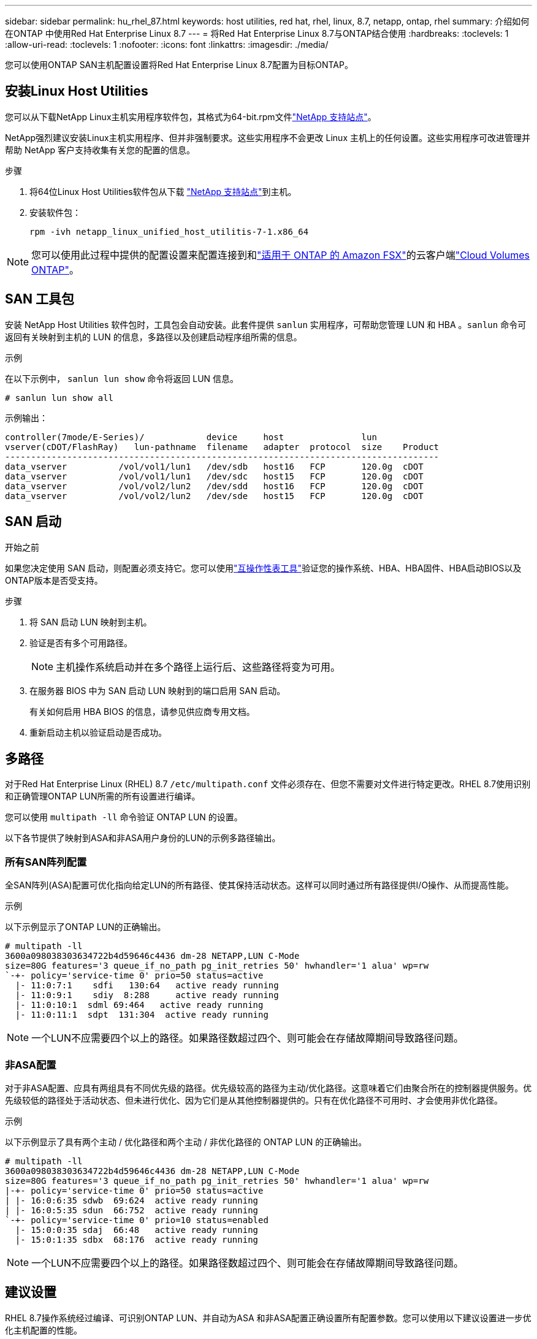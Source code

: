 ---
sidebar: sidebar 
permalink: hu_rhel_87.html 
keywords: host utilities, red hat, rhel, linux, 8.7, netapp, ontap, rhel 
summary: 介绍如何在ONTAP 中使用Red Hat Enterprise Linux 8.7 
---
= 将Red Hat Enterprise Linux 8.7与ONTAP结合使用
:hardbreaks:
:toclevels: 1
:allow-uri-read: 
:toclevels: 1
:nofooter: 
:icons: font
:linkattrs: 
:imagesdir: ./media/


[role="lead"]
您可以使用ONTAP SAN主机配置设置将Red Hat Enterprise Linux 8.7配置为目标ONTAP。



== 安装Linux Host Utilities

您可以从下载NetApp Linux主机实用程序软件包，其格式为64-bit.rpm文件link:https://mysupport.netapp.com/site/products/all/details/hostutilities/downloads-tab/download/61343/7.1/downloads["NetApp 支持站点"^]。

NetApp强烈建议安装Linux主机实用程序、但并非强制要求。这些实用程序不会更改 Linux 主机上的任何设置。这些实用程序可改进管理并帮助 NetApp 客户支持收集有关您的配置的信息。

.步骤
. 将64位Linux Host Utilities软件包从下载 https://mysupport.netapp.com/site/products/all/details/hostutilities/downloads-tab/download/61343/7.1/downloads["NetApp 支持站点"^]到主机。
. 安装软件包：
+
`rpm -ivh netapp_linux_unified_host_utilitis-7-1.x86_64`




NOTE: 您可以使用此过程中提供的配置设置来配置连接到和link:https://docs.netapp.com/us-en/cloud-manager-fsx-ontap/index.html["适用于 ONTAP 的 Amazon FSX"^]的云客户端link:https://docs.netapp.com/us-en/cloud-manager-cloud-volumes-ontap/index.html["Cloud Volumes ONTAP"^]。



== SAN 工具包

安装 NetApp Host Utilities 软件包时，工具包会自动安装。此套件提供 `sanlun` 实用程序，可帮助您管理 LUN 和 HBA 。`sanlun` 命令可返回有关映射到主机的 LUN 的信息，多路径以及创建启动程序组所需的信息。

.示例
在以下示例中， `sanlun lun show` 命令将返回 LUN 信息。

[source, cli]
----
# sanlun lun show all
----
示例输出：

[listing]
----
controller(7mode/E-Series)/            device     host               lun
vserver(cDOT/FlashRay)   lun-pathname  filename   adapter  protocol  size    Product
------------------------------------------------------------------------------------
data_vserver          /vol/vol1/lun1   /dev/sdb   host16   FCP       120.0g  cDOT
data_vserver          /vol/vol1/lun1   /dev/sdc   host15   FCP       120.0g  cDOT
data_vserver          /vol/vol2/lun2   /dev/sdd   host16   FCP       120.0g  cDOT
data_vserver          /vol/vol2/lun2   /dev/sde   host15   FCP       120.0g  cDOT
----


== SAN 启动

.开始之前
如果您决定使用 SAN 启动，则配置必须支持它。您可以使用link:https://imt.netapp.com/matrix/#welcome["互操作性表工具"^]验证您的操作系统、HBA、HBA固件、HBA启动BIOS以及ONTAP版本是否受支持。

.步骤
. 将 SAN 启动 LUN 映射到主机。
. 验证是否有多个可用路径。
+

NOTE: 主机操作系统启动并在多个路径上运行后、这些路径将变为可用。

. 在服务器 BIOS 中为 SAN 启动 LUN 映射到的端口启用 SAN 启动。
+
有关如何启用 HBA BIOS 的信息，请参见供应商专用文档。

. 重新启动主机以验证启动是否成功。




== 多路径

对于Red Hat Enterprise Linux (RHEL) 8.7 `/etc/multipath.conf` 文件必须存在、但您不需要对文件进行特定更改。RHEL 8.7使用识别和正确管理ONTAP LUN所需的所有设置进行编译。

您可以使用 `multipath -ll` 命令验证 ONTAP LUN 的设置。

以下各节提供了映射到ASA和非ASA用户身份的LUN的示例多路径输出。



=== 所有SAN阵列配置

全SAN阵列(ASA)配置可优化指向给定LUN的所有路径、使其保持活动状态。这样可以同时通过所有路径提供I/O操作、从而提高性能。

.示例
以下示例显示了ONTAP LUN的正确输出。

[listing]
----
# multipath -ll
3600a098038303634722b4d59646c4436 dm-28 NETAPP,LUN C-Mode
size=80G features='3 queue_if_no_path pg_init_retries 50' hwhandler='1 alua' wp=rw
`-+- policy='service-time 0' prio=50 status=active
  |- 11:0:7:1    sdfi   130:64   active ready running
  |- 11:0:9:1    sdiy  8:288     active ready running
  |- 11:0:10:1  sdml 69:464   active ready running
  |- 11:0:11:1  sdpt  131:304  active ready running
----

NOTE: 一个LUN不应需要四个以上的路径。如果路径数超过四个、则可能会在存储故障期间导致路径问题。



=== 非ASA配置

对于非ASA配置、应具有两组具有不同优先级的路径。优先级较高的路径为主动/优化路径。这意味着它们由聚合所在的控制器提供服务。优先级较低的路径处于活动状态、但未进行优化、因为它们是从其他控制器提供的。只有在优化路径不可用时、才会使用非优化路径。

.示例
以下示例显示了具有两个主动 / 优化路径和两个主动 / 非优化路径的 ONTAP LUN 的正确输出。

[listing]
----
# multipath -ll
3600a098038303634722b4d59646c4436 dm-28 NETAPP,LUN C-Mode
size=80G features='3 queue_if_no_path pg_init_retries 50' hwhandler='1 alua' wp=rw
|-+- policy='service-time 0' prio=50 status=active
| |- 16:0:6:35 sdwb  69:624  active ready running
| |- 16:0:5:35 sdun  66:752  active ready running
`-+- policy='service-time 0' prio=10 status=enabled
  |- 15:0:0:35 sdaj  66:48   active ready running
  |- 15:0:1:35 sdbx  68:176  active ready running
----

NOTE: 一个LUN不应需要四个以上的路径。如果路径数超过四个、则可能会在存储故障期间导致路径问题。



== 建议设置

RHEL 8.7操作系统经过编译、可识别ONTAP LUN、并自动为ASA 和非ASA配置正确设置所有配置参数。您可以使用以下建议设置进一步优化主机配置的性能。

 `multipath.conf`要启动多路径守护进程、必须存在该文件。如果此文件不存在、您可以使用命令创建一个空的零字节文件 `touch /etc/multipath.conf`。

首次创建 `multipath.conf`文件时、可能需要使用以下命令启用并启动多路径服务：

[listing]
----
# systemctl enable multipathd
# systemctl start multipathd
----
不需要将设备直接添加到文件中 `multipath.conf`、除非您的设备不希望多路径管理、或者您的现有设置会覆盖默认值。您可以通过向文件中添加以下语法来排除不需要的 `multipath.conf`设备、并将<DevId>替换为要排除的设备的WWID字符串：

[listing]
----
blacklist {
        wwid <DevId>
        devnode "^(ram|raw|loop|fd|md|dm-|sr|scd|st)[0-9]*"
        devnode "^hd[a-z]"
        devnode "^cciss.*"
}
----
在以下示例中、您将确定设备的WWID并将该设备添加到文件中 `multipath.conf`。

.步骤
. 确定WWID：
+
[listing]
----
/lib/udev/scsi_id -gud /dev/sda
----
+
[listing]
----
360030057024d0730239134810c0cb833
----
+
`sda`是要将其添加到黑名单中的本地SCSI磁盘。

. 添加 `WWID` 到黑名单中 `/etc/multipath.conf`：
+
[listing]
----
blacklist {
     wwid   360030057024d0730239134810c0cb833
     devnode "^(ram|raw|loop|fd|md|dm-|sr|scd|st)[0-9]*"
     devnode "^hd[a-z]"
     devnode "^cciss.*"
}
----


您应始终检查 `/etc/multipath.conf`文件、尤其是在默认部分中、以了解可能会覆盖默认设置的原有设置。

下表显示了 `multipathd`ONTAP LUN的关键参数和所需值。如果主机连接到其他供应商的LUN、并且这些参数中的任何一个被覆盖、则需要在 `multipath.conf`文件中通过稍后的具体适用于ONTAP LUN的说明进行更正。如果不执行此操作， ONTAP LUN 可能无法按预期工作。只有在咨询NetApp和/或操作系统供应商并充分了解影响后、才应覆盖这些默认值。

[cols="2*"]
|===
| 参数 | 正在设置 ... 


| detect_prio | 是的。 


| dev_los_TMO | " 无限 " 


| 故障恢复 | 即时 


| fast_io_fail_sMO | 5. 


| features | "2 pG_INIT_retries 50" 


| flush_on_last_del | 是的。 


| 硬件处理程序 | 0 


| no_path_retry | 队列 


| path_checker | "TUR" 


| path_grouping_policy | "Group_by-prio" 


| path_selector | " 服务时间 0" 


| Polling interval | 5. 


| PRIO | ONTAP 


| 产品 | lun.* 


| Retain Attached Hw_handler | 是的。 


| rr_weight | " 统一 " 


| user_friendly_names | 否 


| 供应商 | NetApp 
|===
.示例
以下示例显示了如何更正被覆盖的默认值。在这种情况下， `multipath.conf` 文件会为 `path_checker` 和 `no_path_retry` 定义与 ONTAP LUN 不兼容的值。如果由于其他 SAN 阵列仍连接到主机而无法删除这些参数，则可以专门针对具有设备实例的 ONTAP LUN 更正这些参数。

[listing]
----
defaults {
   path_checker      readsector0
   no_path_retry      fail
}

devices {
   device {
      vendor         "NETAPP  "
      product         "LUN.*"
      no_path_retry     queue
      path_checker      tur
   }
}
----


== 配置KVM设置

您无需为基于内核的虚拟机配置设置、因为LUN已映射到虚拟机管理程序。



== 已知问题

对于运行ONTAP版本的RHEL 8.7、没有已知问题。
